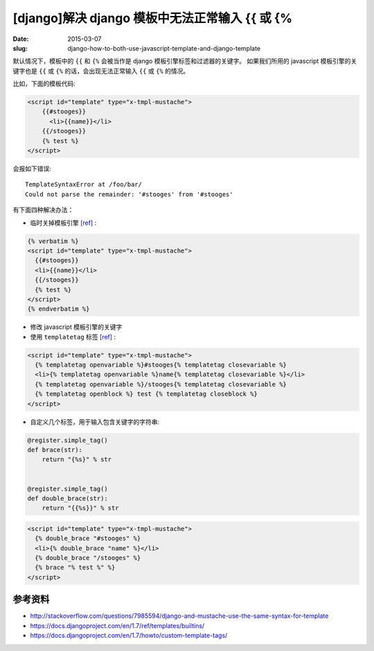 [django]解决 django 模板中无法正常输入 {{ 或 {%
========================================================================================

:date: 2015-03-07
:slug: django-how-to-both-use-javascript-template-and-django-template

默认情况下，模板中的 ``{{`` 和 ``{%`` 会被当作是 django 模板引擎标签和过滤器的关键字。
如果我们所用的 javascript 模板引擎的关键字也是 ``{{`` 或 ``{%`` 的话，会出现无法正常输入 ``{{`` 或 ``{%`` 的情况。


比如，下面的模板代码:

.. code-block:: html+django

    <script id="template" type="x-tmpl-mustache">
        {{#stooges}}
          <li>{{name}}</li>
        {{/stooges}}
        {% test %}
    </script>

会报如下错误::

    TemplateSyntaxError at /foo/bar/
    Could not parse the remainder: '#stooges' from '#stooges'

有下面四种解决办法：

* 临时关掉模板引擎 `[ref]`__ :

.. code-block:: html+django

     {% verbatim %}
     <script id="template" type="x-tmpl-mustache">
       {{#stooges}}
       <li>{{name}}</li>
       {{/stooges}}
       {% test %}
     </script>
     {% endverbatim %}

* 修改 javascript 模板引擎的关键字
* 使用 ``templatetag`` 标签 `[ref]`__ :

.. code-block:: html+django

     <script id="template" type="x-tmpl-mustache">
       {% templatetag openvariable %}#stooges{% templatetag closevariable %}
       <li>{% templatetag openvariable %}name{% templatetag closevariable %}</li>
       {% templatetag openvariable %}/stooges{% templatetag closevariable %}
       {% templatetag openblock %} test {% templatetag closeblock %}
     </script>

* 自定义几个标签，用于输入包含关键字的字符串:

.. code-block:: django

     @register.simple_tag()
     def brace(str):
         return "{%s}" % str


     @register.simple_tag()
     def double_brace(str):
         return "{{%s}}" % str

.. code-block:: html+django

     <script id="template" type="x-tmpl-mustache">
       {% double_brace "#stooges" %}
       <li>{% double_brace "name" %}</li>
       {% double_brace "/stooges" %}
       {% brace "% test %" %}
     </script>

__ https://docs.djangoproject.com/en/1.7/ref/templates/builtins/#verbatim
__ https://docs.djangoproject.com/en/1.7/ref/templates/builtins/#templatetag


参考资料
----------

* http://stackoverflow.com/questions/7985594/django-and-mustache-use-the-same-syntax-for-template
* https://docs.djangoproject.com/en/1.7/ref/templates/builtins/
* https://docs.djangoproject.com/en/1.7/howto/custom-template-tags/